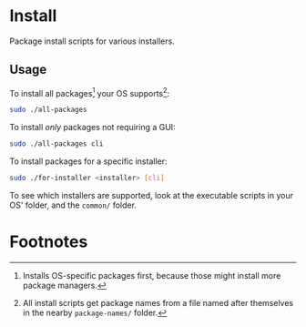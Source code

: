 * Install
  Package install scripts for various installers.
** Usage
   To install all packages[fn:1] your OS supports[fn:2]:
   #+BEGIN_SRC sh
sudo ./all-packages
   #+END_SRC

   To install /only/ packages not requiring a GUI:
   #+BEGIN_SRC sh
sudo ./all-packages cli
   #+END_SRC

   To install packages for a specific installer:
   #+BEGIN_SRC sh
sudo ./for-installer <installer> [cli]
   #+END_SRC

   To see which installers are supported, look at the executable scripts in your
   OS' folder, and the =common/= folder.
* Footnotes

[fn:1] Installs OS-specific packages first, because those might install more
package managers.

[fn:2] All install scripts get package names from a file named after themselves
in the nearby =package-names/= folder.

